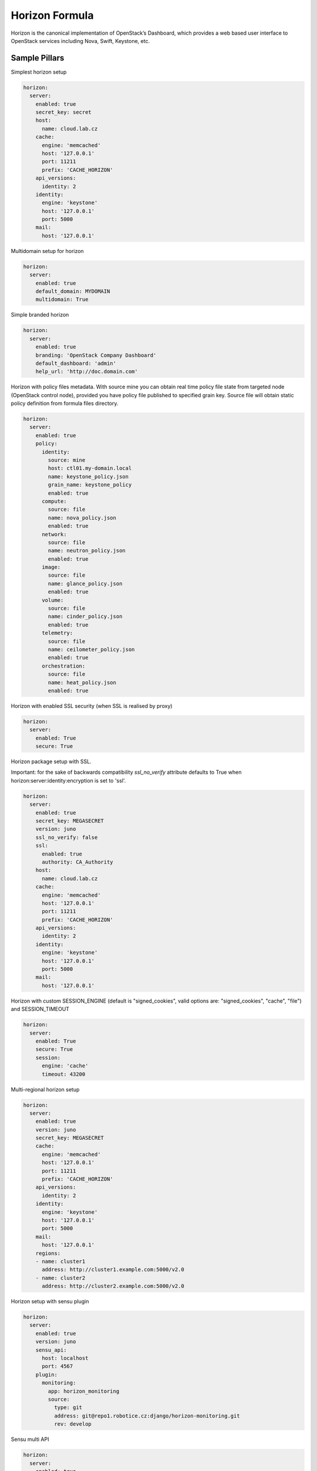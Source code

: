 
===============
Horizon Formula
===============

Horizon is the canonical implementation of OpenStack’s Dashboard, which
provides a web based user interface to OpenStack services including Nova,
Swift, Keystone, etc.


Sample Pillars
==============

Simplest horizon setup

.. code-block:: yaml

    horizon:
      server:
        enabled: true
        secret_key: secret
        host:
          name: cloud.lab.cz
        cache:
          engine: 'memcached'
          host: '127.0.0.1'
          port: 11211
          prefix: 'CACHE_HORIZON'
        api_versions:
          identity: 2
        identity:
          engine: 'keystone'
          host: '127.0.0.1'
          port: 5000
        mail:
          host: '127.0.0.1'

Multidomain setup for horizon

.. code-block:: yaml

    horizon:
      server:
        enabled: true
        default_domain: MYDOMAIN
        multidomain: True

Simple branded horizon

.. code-block:: yaml

    horizon:
      server:
        enabled: true
        branding: 'OpenStack Company Dashboard'
        default_dashboard: 'admin'
        help_url: 'http://doc.domain.com'

Horizon with policy files metadata. With source mine you can obtain real time policy file state from targeted node (OpenStack control node), provided you have policy file published to specified grain key. Source file will obtain static policy definition from formula files directory.

.. code-block:: yaml

    horizon:
      server:
        enabled: true
        policy:
          identity:
            source: mine
            host: ctl01.my-domain.local
            name: keystone_policy.json
            grain_name: keystone_policy
            enabled: true
          compute:
            source: file
            name: nova_policy.json
            enabled: true
          network:
            source: file
            name: neutron_policy.json
            enabled: true
          image:
            source: file
            name: glance_policy.json
            enabled: true
          volume:
            source: file
            name: cinder_policy.json
            enabled: true
          telemetry:
            source: file
            name: ceilometer_policy.json
            enabled: true
          orchestration:
            source: file
            name: heat_policy.json
            enabled: true

Horizon with enabled SSL security (when SSL is realised by proxy)

.. code-block:: yaml

    horizon:
      server:
        enabled: True
        secure: True


Horizon package setup with SSL.

Important: for the sake of backwards compatibility `ssl_no_verify` attribute defaults to True when horizon:server:identity:encryption is set to 'ssl'.

.. code-block:: yaml

    horizon:
      server:
        enabled: true
        secret_key: MEGASECRET
        version: juno
        ssl_no_verify: false
        ssl:
          enabled: true
          authority: CA_Authority
        host:
          name: cloud.lab.cz
        cache:
          engine: 'memcached'
          host: '127.0.0.1'
          port: 11211
          prefix: 'CACHE_HORIZON'
        api_versions:
          identity: 2
        identity:
          engine: 'keystone'
          host: '127.0.0.1'
          port: 5000
        mail:
          host: '127.0.0.1'

Horizon with custom SESSION_ENGINE (default is "signed_cookies", valid options are: "signed_cookies", "cache", "file") and SESSION_TIMEOUT

.. code-block:: yaml

    horizon:
      server:
        enabled: True
        secure: True
        session:
          engine: 'cache'
          timeout: 43200

Multi-regional horizon setup

.. code-block:: yaml

    horizon:
      server:
        enabled: true
        version: juno
        secret_key: MEGASECRET
        cache:
          engine: 'memcached'
          host: '127.0.0.1'
          port: 11211
          prefix: 'CACHE_HORIZON'
        api_versions:
          identity: 2
        identity:
          engine: 'keystone'
          host: '127.0.0.1'
          port: 5000
        mail:
          host: '127.0.0.1'
        regions:
        - name: cluster1
          address: http://cluster1.example.com:5000/v2.0
        - name: cluster2
          address: http://cluster2.example.com:5000/v2.0

Horizon setup with sensu plugin

.. code-block:: yaml

    horizon:
      server:
        enabled: true
        version: juno
        sensu_api:
          host: localhost
          port: 4567
        plugin:
          monitoring:
            app: horizon_monitoring
            source:
              type: git
              address: git@repo1.robotice.cz:django/horizon-monitoring.git
              rev: develop

Sensu multi API

.. code-block:: yaml

    horizon:
      server:
        enabled: true
        version: juno
        sensu_api:
          dc1:
            host: localhost
            port: 4567
          dc2:
            host: anotherhost
            port: 4567

Horizon setup with jenkins plugin

.. code-block:: yaml

    horizon:
      server:
        enabled: true
        version: juno
        jenkins_api:
          url: https://localhost:8080
          user: admin
          password: pwd
        plugin:
          jenkins:
            app: horizon_jenkins
            source:
              type: pkg

Horizon setup with billometer plugin

.. code-block:: yaml

    horizon:
      server:
        enabled: true
        version: juno
        billometer_api:
          host: localhost
          port: 9753
          api_version: 1
        plugin:
          billing:
            app: horizon_billing
            source:
              type: git
              address: git@repo1.robotice.cz:django/horizon-billing.git
              rev: develop

Horizon setup with contrail plugin

.. code-block:: yaml

    horizon:
      server:
        enabled: true
        version: icehouse
        plugin:
          contrail:
            app: contrail_openstack_dashboard
            override: true
            source:
              type: git
              address: git@repo1.robotice.cz:django/horizon-contrail.git
              rev: develop

Horizon setup with sentry log handler

.. code-block:: yaml

    horizon:
      server:
        enabled: true
        version: juno
        ...
        logging:
          engine: raven
          dsn: http://pub:private@sentry1.test.cz/2

Multisite with Git source
-------------------------

Simple Horizon setup from git repository

.. code-block:: yaml

    horizon:
      server:
        enabled: true
        app:
          default:
            secret_key: MEGASECRET
            source:
              engine: git
              address: https://github.com/openstack/horizon.git
              rev: stable/havana
            cache:
              engine: 'memcached'
              host: '127.0.0.1'
              port: 11211
              prefix: 'CACHE_DEFAULT'
            api_versions:
              identity: 2
            identity:
              engine: 'keystone'
              host: '127.0.0.1'
              port: 5000
            mail:
              host: '127.0.0.1'

Themed multisite setup

.. code-block:: yaml

    horizon:
      server:
        enabled: true
        app:
          openstack1c:
            secret_key: MEGASECRET1
            source:
              engine: git
              address: https://github.com/openstack/horizon.git
              rev: stable/havana
            plugin:
              contrail:
                app: contrail_openstack_dashboard
                override: true
                source:
                  type: git
                  address: git@repo1.robotice.cz:django/horizon-contrail.git
                  rev: develop
              theme:
                app: site1_theme
                source:
                  type: git
                  address: git@repo1.domain.com:django/horizon-site1-theme.git
            cache:
              engine: 'memcached'
              host: '127.0.0.1'
              port: 11211
              prefix: 'CACHE_SITE1'
            api_versions:
              identity: 2
            identity:
              engine: 'keystone'
              host: '127.0.0.1'
              port: 5000
            mail:
              host: '127.0.0.1'
          openstack2:
            secret_key: MEGASECRET2
            source:
              engine: git
              address: https://repo1.domain.com/openstack/horizon.git
              rev: stable/icehouse
            plugin:
              contrail:
                app: contrail_openstack_dashboard
                override: true
                source:
                  type: git
                  address: git@repo1.domain.com:django/horizon-contrail.git
                  rev: develop
              monitoring:
                app: horizon_monitoring
                source:
                  type: git
                  address: git@domain.com:django/horizon-monitoring.git
                  rev: develop
              theme:
                app: bootswatch_theme
                source:
                  type: git
                  address: git@repo1.robotice.cz:django/horizon-bootswatch-theme.git
                  rev: develop
            cache:
              engine: 'memcached'
              host: '127.0.0.1'
              port: 11211
              prefix: 'CACHE_SITE2'
            api_versions:
              identity: 3
            identity:
              engine: 'keystone'
              host: '127.0.0.1'
              port: 5000
            mail:
              host: '127.0.0.1'

API versions override

.. code-block:: yaml

    horizon:
      server:
        enabled: true
        app:
          openstack_api_overrride:
            secret_key: MEGASECRET1
            api_versions:
              identity: 3
              volume: 2
            source:
              engine: git
              address: https://github.com/openstack/horizon.git
              rev: stable/havana

Control dashboard behaviour

.. code-block:: yaml

    horizon:
      server:
        enabled: true
        app:
          openstack_dashboard_overrride:
            secret_key: password
            dashboards:
              settings:
                enabled: true
              project:
                enabled: false
                order: 10
              admin:
                enabled: false
                order: 20
            source:
              engine: git
              address: https://github.com/openstack/horizon.git
              rev: stable/juno

Enable WebSSO feature. Define a list of choices [supported choices: oidc, saml2], `credentials` choice will be automatically appended and choice description is predefined. DEPRECATED

WebSSO with credentials and saml2

.. code-block:: yaml

    horizon:
      server:
        enabled: true
        websso:
          login_url: "WEBROOT + 'auth/login/'"
          logout_url: "WEBROOT + 'auth/logout/'"
          login_redirect_url: "WEBROOT + 'project/'"
          websso_choices:
            - saml2

Enable WebSSO feature. Define a map of choices in the following format: `{"<choice_name>": {"description": "<choice_description>"}`.

WebSSO with saml2 and credentials

.. code-block:: yaml

    horizon:
      server:
        enabled: true
        websso:
          login_url: "WEBROOT + 'auth/login/'"
          logout_url: "WEBROOT + 'auth/logout/'"
          login_redirect_url: "WEBROOT + 'project/'"
          websso_choices:
            saml2:
              description: "Security Assertion Markup Language"
            credentials:
              description: "Keystone Credentials"

WebSSO with IDP mapping.

.. code-block:: yaml

    horizon:
      server:
        enabled: true
        websso:
          login_url: "WEBROOT + 'auth/login/'"
          logout_url: "WEBROOT + 'auth/logout/'"
          login_redirect_url: "WEBROOT + 'project/'"
          websso_choices:
            credentials:
              description: "Keystone Credentials"
            saml2:
              description: "Security Assertion Markup Language"
            oidc:
              description: "OpenID Connect"
            myidp_oidc:
              description: "Acme Corporation - OpenID Connect"
            myidp_saml2:
              description: "Acme Corporation - SAML2"
          idp_mapping:
            myidp_oidc:
              id: myidp
              protocol: oidc
            myidp_saml2:
              id: myidp
              protocol: saml2

More Information
================

* https://github.com/openstack/horizon
* http://dijks.wordpress.com/2012/07/06/how-to-change-screen-resolution-of-novnc-client-in-openstack-essex-dashboard-nova-horizon/


Documentation and Bugs
======================

To learn how to install and update salt-formulas, consult the documentation
available online at:

    http://salt-formulas.readthedocs.io/

In the unfortunate event that bugs are discovered, they should be reported to
the appropriate issue tracker. Use Github issue tracker for specific salt
formula:

    https://github.com/salt-formulas/salt-formula-horizon/issues

For feature requests, bug reports or blueprints affecting entire ecosystem,
use Launchpad salt-formulas project:

    https://launchpad.net/salt-formulas

You can also join salt-formulas-users team and subscribe to mailing list:

    https://launchpad.net/~salt-formulas-users

Developers wishing to work on the salt-formulas projects should always base
their work on master branch and submit pull request against specific formula.

    https://github.com/salt-formulas/salt-formula-horizon

Any questions or feedback is always welcome so feel free to join our IRC
channel:

    #salt-formulas @ irc.freenode.net
